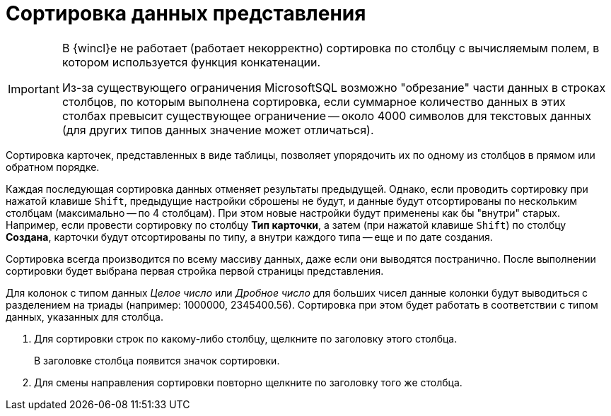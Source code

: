 = Сортировка данных представления

[IMPORTANT]
====
В {wincl}е не работает (работает некорректно) сортировка по столбцу с вычисляемым полем, в котором используется функция конкатенации.

Из-за существующего ограничения MicrosoftSQL возможно "обрезание" части данных в строках столбцов, по которым выполнена сортировка, если суммарное количество данных в этих столбах превысит существующее ограничение -- около 4000 символов для текстовых данных (для других типов данных значение может отличаться).
====

Сортировка карточек, представленных в виде таблицы, позволяет упорядочить их по одному из столбцов в прямом или обратном порядке.

Каждая последующая сортировка данных отменяет результаты предыдущей. Однако, если проводить сортировку при нажатой клавише `Shift`, предыдущие настройки сброшены не будут, и данные будут отсортированы по нескольким столбцам (максимально -- по 4 столбцам). При этом новые настройки будут применены как бы "внутри" старых. Например, если провести сортировку по столбцу *Тип карточки*, а затем (при нажатой клавише `Shift`) по столбцу *Создана*, карточки будут отсортированы по типу, а внутри каждого типа -- еще и по дате создания.

Сортировка всегда производится по всему массиву данных, даже если они выводятся постранично. После выполнении сортировки будет выбрана первая стройка первой страницы представления.

Для колонок с типом данных _Целое число_ или _Дробное число_ для больших чисел данные колонки будут выводиться с разделением на триады (например: 1000000, 2345400.56). Сортировка при этом будет работать в соответствии с типом данных, указанных для столбца.

. Для сортировки строк по какому-либо столбцу, щелкните по заголовку этого столбца.
+
В заголовке столбца появится значок сортировки.
. Для смены направления сортировки повторно щелкните по заголовку того же столбца.
